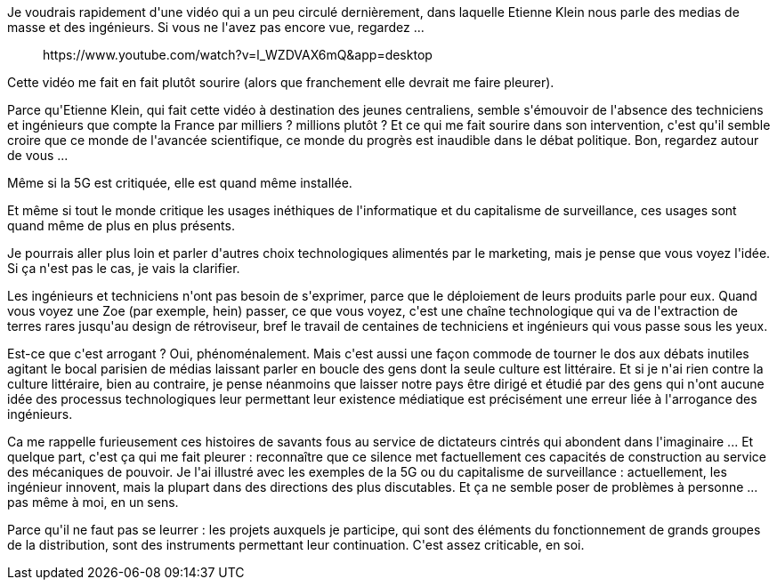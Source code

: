 :jbake-type: post
:jbake-status: published
:jbake-title: Mais c'est vrai, pourquoi n'entend-on jamais les ingénieurs dans les medias ?
:jbake-tags: communication,media,_mois_déc.,_année_2020
:jbake-date: 2020-12-03
:jbake-depth: ../../../../
:jbake-uri: wordpress/2020/12/03/mais-cest-vrai-pourquoi-nentend-on-jamais-les-ingenieurs-dans-les-medias.adoc
:jbake-excerpt: 
:jbake-source: https://riduidel.wordpress.com/2020/12/03/mais-cest-vrai-pourquoi-nentend-on-jamais-les-ingenieurs-dans-les-medias/
:jbake-style: wordpress

++++
<!-- wp:paragraph -->
<p>Je voudrais rapidement d'une vidéo qui a un peu circulé dernièrement, dans laquelle Etienne Klein nous parle des medias de masse et des ingénieurs. Si vous ne l'avez pas encore vue, regardez ...</p>
<!-- /wp:paragraph -->

<!-- wp:embed {"url":"https:\/\/www.youtube.com\/watch?v=l_WZDVAX6mQ\u0026amp;app=desktop","type":"rich","providerNameSlug":"youtube","responsive":true,"className":"wp-embed-aspect-16-9 wp-has-aspect-ratio"} -->
<figure class="wp-block-embed is-type-rich is-provider-youtube wp-block-embed-youtube wp-embed-aspect-16-9 wp-has-aspect-ratio"><div class="wp-block-embed__wrapper">
https://www.youtube.com/watch?v=l_WZDVAX6mQ&#38;app=desktop
</div></figure>
<!-- /wp:embed -->

<!-- wp:paragraph -->
<p>Cette vidéo me fait en fait plutôt sourire (alors que franchement elle devrait me faire pleurer).</p>
<!-- /wp:paragraph -->

<!-- wp:paragraph -->
<p>Parce qu'Etienne Klein, qui fait cette vidéo à destination des jeunes centraliens, semble s'émouvoir de l'absence des techniciens et ingénieurs que compte la France par milliers ? millions plutôt ? Et ce qui me fait sourire dans son intervention, c'est qu'il semble croire que ce monde de l'avancée scientifique, ce monde du progrès est inaudible dans le débat politique. Bon, regardez autour de vous ...</p>
<!-- /wp:paragraph -->

<!-- wp:paragraph -->
<p>Même si la 5G est critiquée, elle est quand même installée.</p>
<!-- /wp:paragraph -->

<!-- wp:paragraph -->
<p>Et même si tout le monde critique les usages inéthiques de l'informatique et du capitalisme de surveillance, ces usages sont quand même de plus en plus présents.</p>
<!-- /wp:paragraph -->

<!-- wp:paragraph -->
<p>Je pourrais aller plus loin et parler d'autres choix technologiques alimentés par le marketing, mais je pense que vous voyez l'idée. Si ça n'est pas le cas, je vais la clarifier.</p>
<!-- /wp:paragraph -->

<!-- wp:paragraph -->
<p>Les ingénieurs et techniciens n'ont pas besoin de s'exprimer, parce que le déploiement de leurs produits parle pour eux. Quand vous voyez une Zoe (par exemple, hein) passer, ce que vous voyez, c'est une chaîne technologique qui va de l'extraction de terres rares jusqu'au design de rétroviseur, bref le travail de centaines de techniciens et ingénieurs qui vous passe sous les yeux.</p>
<!-- /wp:paragraph -->

<!-- wp:paragraph -->
<p>Est-ce que c'est arrogant ? Oui, phénoménalement. Mais c'est aussi une façon commode de tourner le dos aux débats inutiles agitant le bocal parisien de médias laissant parler en boucle des gens dont la seule culture est littéraire. Et si je n'ai rien contre la culture littéraire, bien au contraire, je pense néanmoins que laisser notre pays être dirigé et étudié par des gens qui n'ont aucune idée des processus technologiques leur permettant leur existence médiatique est précisément une erreur liée à l'arrogance des ingénieurs.</p>
<!-- /wp:paragraph -->

<!-- wp:paragraph -->
<p>Ca me rappelle furieusement ces histoires de savants fous au service de dictateurs cintrés qui abondent dans l'imaginaire ... Et quelque part, c'est ça qui me fait pleurer : reconnaître que ce silence met factuellement ces capacités de construction au service des mécaniques de pouvoir. Je l'ai illustré avec les exemples de la 5G ou du capitalisme de surveillance : actuellement, les ingénieur innovent, mais la plupart dans des directions des plus discutables. Et ça ne semble poser de problèmes à personne ... pas même à moi, en un sens.</p>
<!-- /wp:paragraph -->

<!-- wp:paragraph -->
<p>Parce qu'il ne faut pas se leurrer : les projets auxquels je participe, qui sont des éléments du fonctionnement de grands groupes de la distribution, sont des instruments permettant leur continuation. C'est assez criticable, en soi.</p>
<!-- /wp:paragraph -->
++++